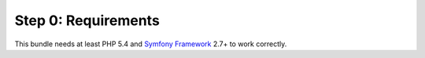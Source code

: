 Step 0: Requirements
====================

This bundle needs at least PHP 5.4 and `Symfony Framework`_ 2.7+ to work correctly.

.. _Symfony Framework: https://github.com/symfony/symfony

